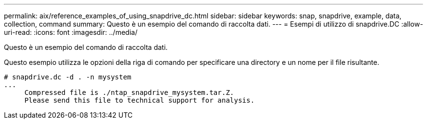 ---
permalink: aix/reference_examples_of_using_snapdrive_dc.html 
sidebar: sidebar 
keywords: snap, snapdrive, example, data, collection, command 
summary: Questo è un esempio del comando di raccolta dati. 
---
= Esempi di utilizzo di snapdrive.DC
:allow-uri-read: 
:icons: font
:imagesdir: ../media/


[role="lead"]
Questo è un esempio del comando di raccolta dati.

Questo esempio utilizza le opzioni della riga di comando per specificare una directory e un nome per il file risultante.

[listing]
----
# snapdrive.dc -d . -n mysystem
...
     Compressed file is ./ntap_snapdrive_mysystem.tar.Z.
     Please send this file to technical support for analysis.
----